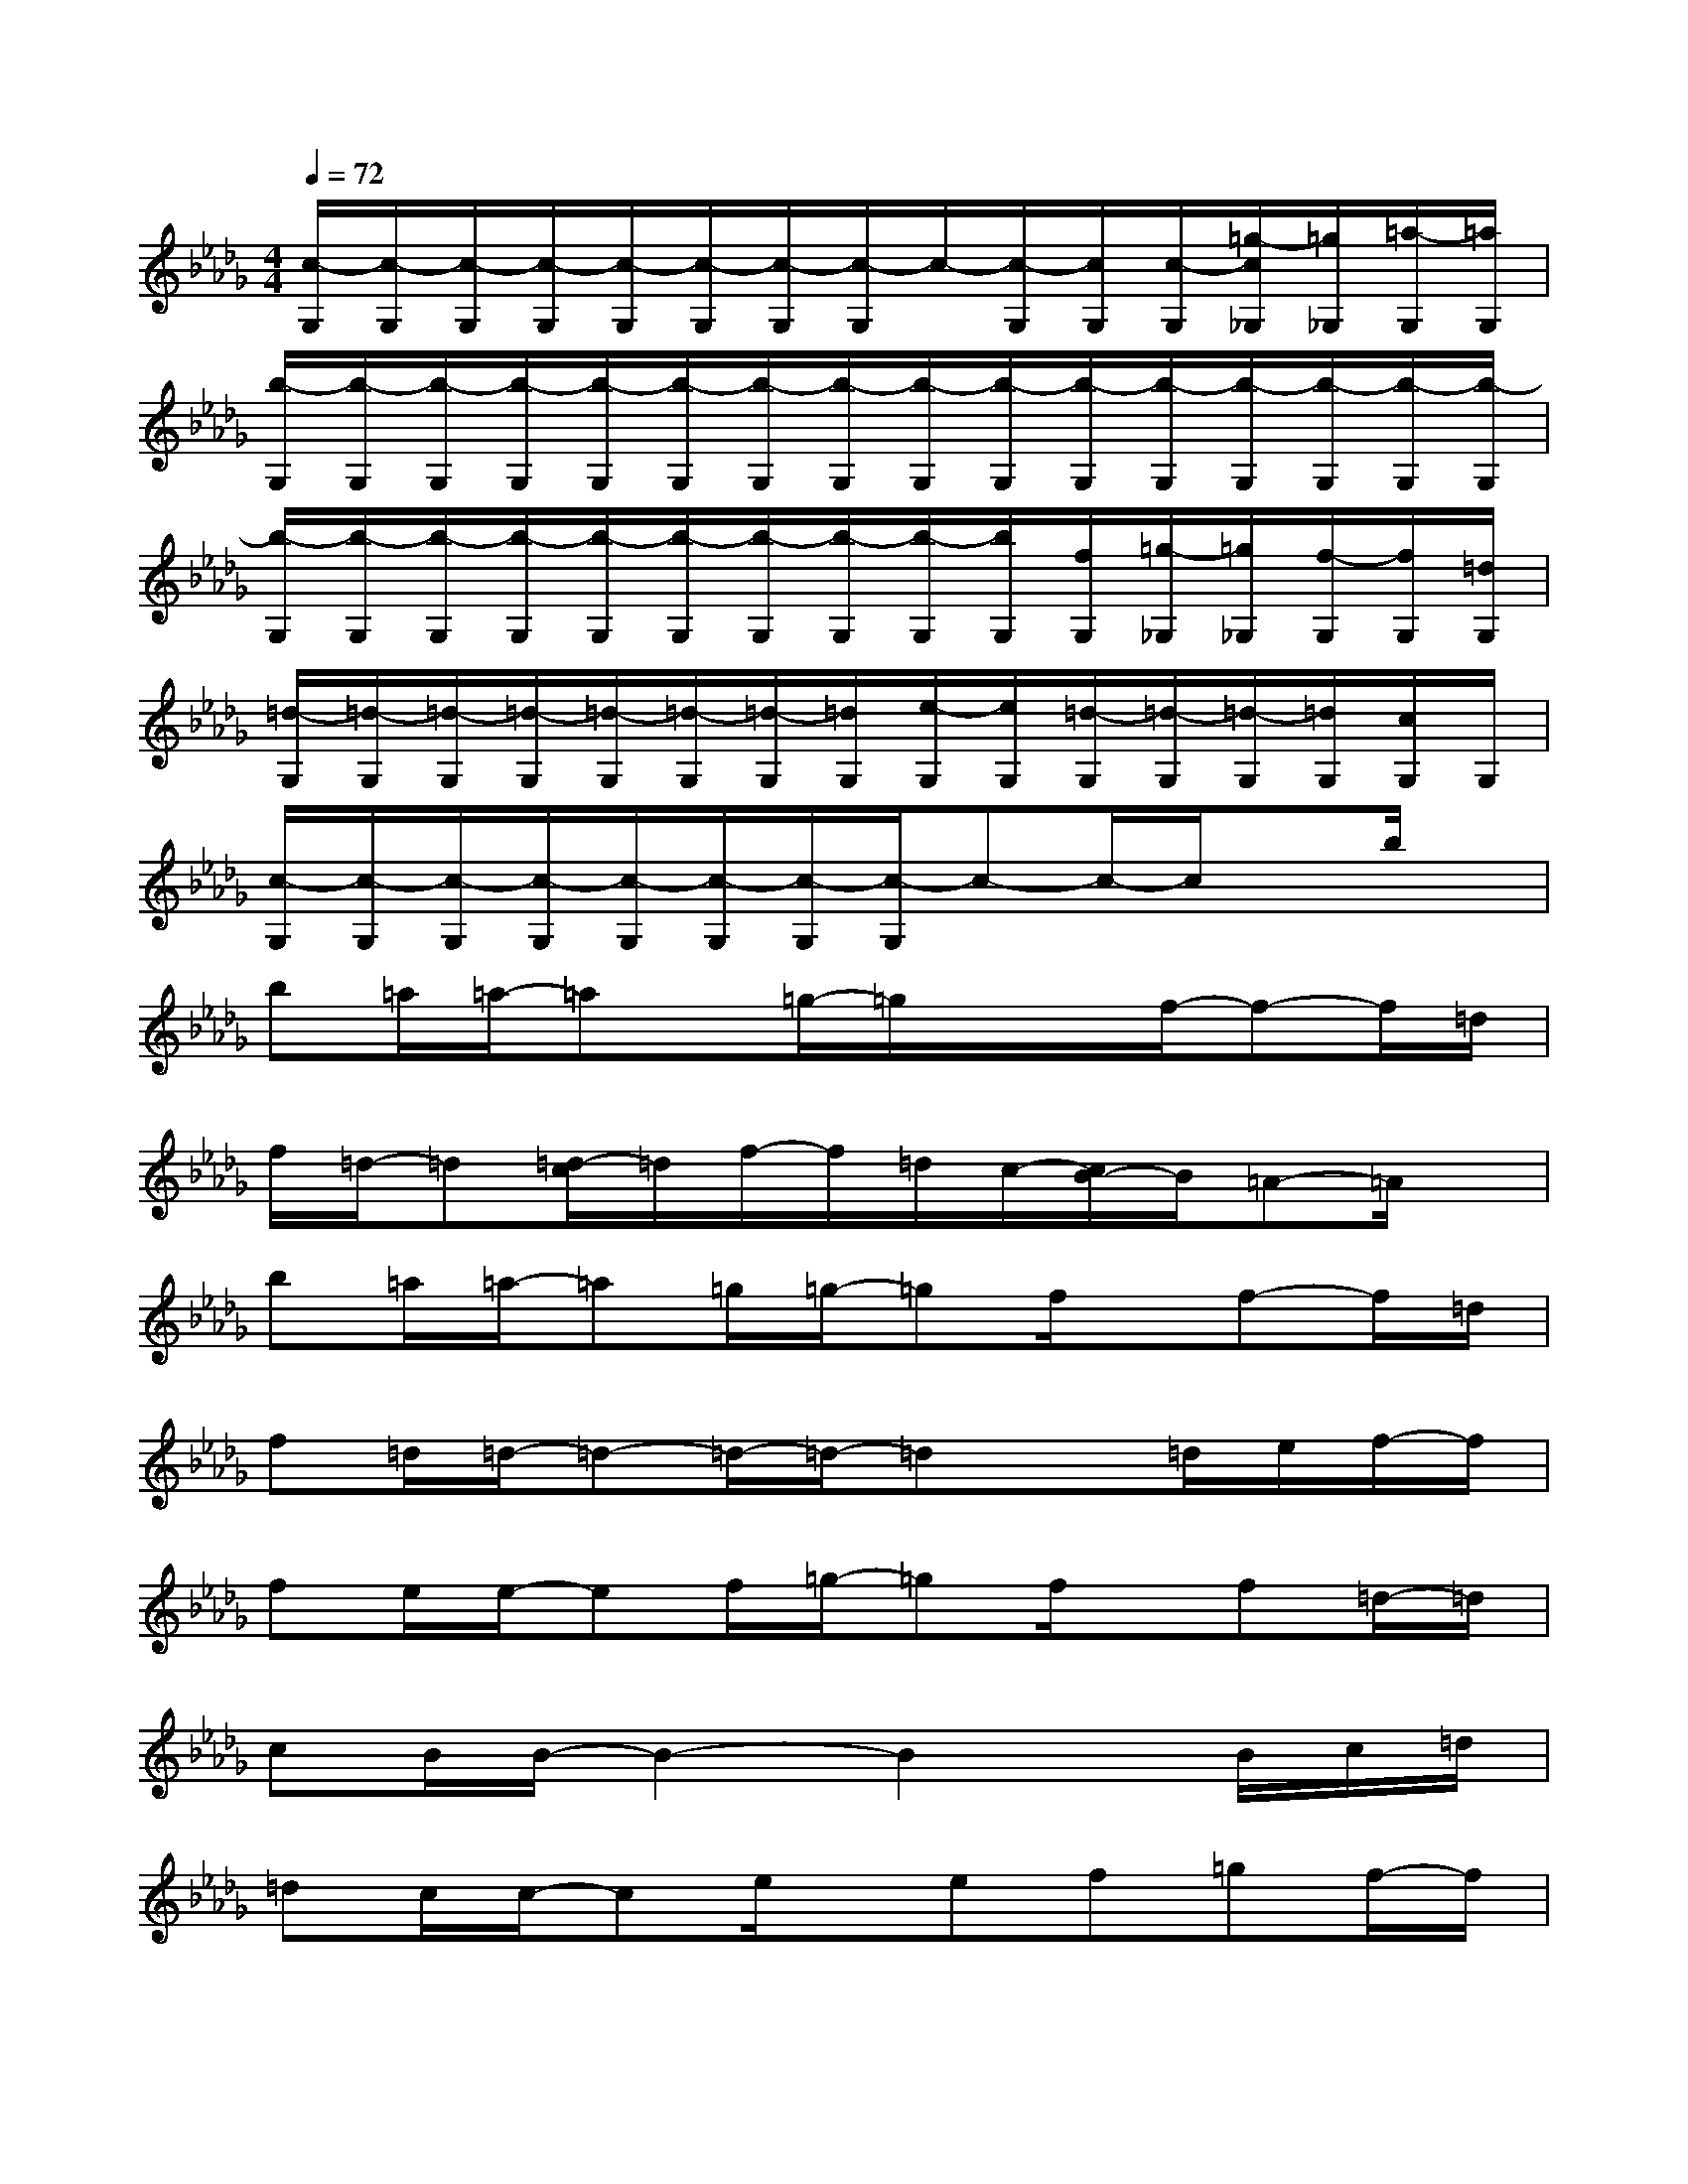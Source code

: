 X:1
T:
M:4/4
L:1/8
Q:1/4=72
K:Db%5flats
V:1
[c/2-G,/2][c/2-G,/2][c/2-G,/2][c/2-G,/2][c/2-G,/2][c/2-G,/2][c/2-G,/2][c/2-G,/2]c/2-[c/2-G,/2][c/2G,/2][c/2-G,/2][=g/2-c/2_G,/2][=g/2_G,/2][=a/2-G,/2][=a/2G,/2]|
[b/2-G,/2][b/2-G,/2][b/2-G,/2][b/2-G,/2][b/2-G,/2][b/2-G,/2][b/2-G,/2][b/2-G,/2][b/2-G,/2][b/2-G,/2][b/2-G,/2][b/2-G,/2][b/2-G,/2][b/2-G,/2][b/2-G,/2][b/2-G,/2]|
[b/2-G,/2][b/2-G,/2][b/2-G,/2][b/2-G,/2][b/2-G,/2][b/2-G,/2][b/2-G,/2][b/2-G,/2][b/2-G,/2][b/2G,/2][f/2G,/2][=g/2-_G,/2][=g/2_G,/2][f/2-G,/2][f/2G,/2][=d/2G,/2]|
[=d/2-G,/2][=d/2-G,/2][=d/2-G,/2][=d/2-G,/2][=d/2-G,/2][=d/2-G,/2][=d/2-G,/2][=d/2G,/2][e/2-G,/2][e/2G,/2][=d/2-G,/2][=d/2-G,/2][=d/2-G,/2][=d/2G,/2][c/2G,/2]G,/2|
[c/2-G,/2][c/2-G,/2][c/2-G,/2][c/2-G,/2][c/2-G,/2][c/2-G,/2][c/2-G,/2][c/2-G,/2]c-c/2-c/2xb/2x/2|
b=a/2=a/2-=ax/2=g/2-=g/2x/2x/2f/2-f-f/2=d/2|
f/2=d/2-=d[=d/2-c/2]=d/2f/2-f/2=d/2c/2-[c/2B/2-]B/2=A-=A/2x/2|
b=a/2=a/2-=a=g/2=g/2-=gf/2x/2f-f/2=d/2|
f=d/2=d/2-=d-=d/2-=d/2-=dx=d/2e/2f/2-f/2|
fe/2e/2-ef/2=g/2-=gf/2x/2f=d/2-=d/2|
cB/2B/2-B2-B2x/2B/2c/2=d/2|
=dc/2c/2-ce/2x/2ef=gf/2-f/2|
=dc/2c/2-c-c/2-c/2-cx/2c/2f=g/2-=g/2|
bbb=a/2-=a/2=a=g=gf/2-f/2|
f=d/2=d/2-=d-=d/2-=d/2-=dx/2=d/2=g=a/2-=a/2|
bb/2b3/2x/2x/2=a=g/2=g/2-=gf/2-f/2